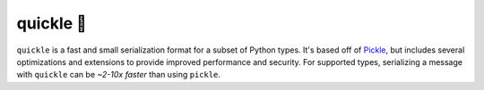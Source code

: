 quickle 🥒
===========

|travis| |pypi|

.. |travis| image:: https://travis-ci.com/jcrist/quickle.svg?branch=master
   :target: https://travis-ci.com/jcrist/quickle
.. |pypi| image:: https://img.shields.io/pypi/v/quickle.svg
   :target: https://pypi.org/project/quickle/

``quickle`` is a fast and small serialization format for a subset of Python
types. It's based off of `Pickle
<https://docs.python.org/3/library/pickle.html>`__, but includes several
optimizations and extensions to provide improved performance and security. For
supported types, serializing a message with ``quickle`` can be *~2-10x faster*
than using ``pickle``.
